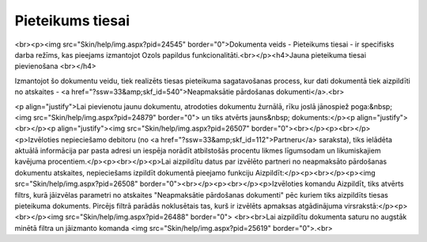 .. 993 =====================Pieteikums tiesai===================== <br><p><img src="Skin/help/img.aspx?pid=24545" border="0">Dokumenta veids - Pieteikums tiesai - ir specifisks darba režīms, kas pieejams izmantojot Ozols papildus funkcionalitāti.<br></p><h4>Jauna pieteikuma tiesai pievienošana <br></h4>

Izmantojot šo dokumentu veidu, tiek realizēts tiesas pieteikuma sagatavošanas process, kur dati dokumentā tiek aizpildīti no atskaites - <a href="?ssw=33&amp;skf_id=540">Neapmaksātie pārdošanas dokumenti</a>.<br>

<p align="justify">Lai pievienotu jaunu dokumentu, atrodoties dokumentu žurnālā, rīku joslā jānospiež poga:&nbsp; <img src="Skin/help/img.aspx?pid=24879" border="0"> un tiks atvērts jauns&nbsp; dokuments:</p><p align="justify"><br></p><p align="justify"><img src="Skin/help/img.aspx?pid=26507" border="0"><br></p><p><br></p><p>Izvēloties nepieciešamo debitoru (no <a href="?ssw=33&amp;skf_id=112">Partneru</a> saraksta), tiks ielādēta aktuālā informācija par pasta adresi un iespēja norādīt atbilstošās procentu likmes līgumsodam un likumiskajiem kavējuma procentiem.</p><p><br></p><p>Lai aizpildītu datus par izvēlēto partneri no neapmaksāto pārdošanas dokumentu atskaites, nepieciešams izpildīt dokumentā pieejamo funkciju Aizpildīt:</p><p><br></p><p><img src="Skin/help/img.aspx?pid=26508" border="0"><br></p><p><br></p><p>Izvēloties komandu Aizpildīt, tiks atvērts filtrs, kurā jāizvēlas 
parametri no atskaites "Neapmaksātie pārdošanas dokumenti" pēc kuriem 
tiks aizpildīts tiesas pieteikuma dokuments. Pircējs filtrā parādās 
noklusētais tas, kurš ir izvēlēts apmaksas atgādinājuma virsrakstā:</p><p><br></p><img src="Skin/help/img.aspx?pid=26488" border="0">
<br><br>Lai aizpildītu dokumenta saturu no augstāk minētā filtra un jāizmanto komanda <img src="Skin/help/img.aspx?pid=25619" border="0">.<br> 